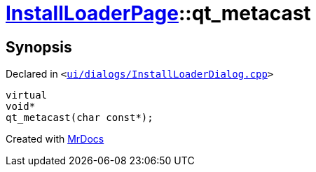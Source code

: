 [#InstallLoaderPage-qt_metacast]
= xref:InstallLoaderPage.adoc[InstallLoaderPage]::qt&lowbar;metacast
:relfileprefix: ../
:mrdocs:


== Synopsis

Declared in `&lt;https://github.com/PrismLauncher/PrismLauncher/blob/develop/launcher/ui/dialogs/InstallLoaderDialog.cpp#L34[ui&sol;dialogs&sol;InstallLoaderDialog&period;cpp]&gt;`

[source,cpp,subs="verbatim,replacements,macros,-callouts"]
----
virtual
void*
qt&lowbar;metacast(char const*);
----



[.small]#Created with https://www.mrdocs.com[MrDocs]#
